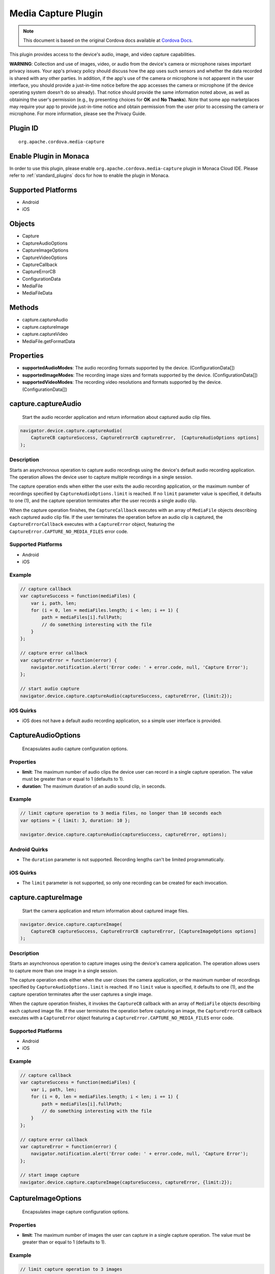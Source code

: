 Media Capture Plugin
==========================================================

.. rst-class:: right-menu


.. raw:: html

  <div>
    <div  style="float: left;" align="left"><b>Plugin Version: </b><a href="https://github.com/apache/cordova-plugin-media-capture/blob/master/RELEASENOTES.md#031-jun-05-2014">0.3.1</a></div>   
    <div align="right" style="float: right;"><b>Last Edited:</b> 25th Dec 2014</div>
    <br/>
  </div>

.. note:: 
    
    This document is based on the original Cordova docs available at `Cordova Docs <https://github.com/apache/cordova-plugin-media-capture/blob/master/README.md>`_.

This plugin provides access to the device's audio, image, and video
capture capabilities.

**WARNING**: Collection and use of images, video, or audio from the
device's camera or microphone raises important privacy issues. Your
app's privacy policy should discuss how the app uses such sensors and
whether the data recorded is shared with any other parties. In addition,
if the app's use of the camera or microphone is not apparent in the user
interface, you should provide a just-in-time notice before the app
accesses the camera or microphone (if the device operating system
doesn't do so already). That notice should provide the same information
noted above, as well as obtaining the user's permission (e.g., by
presenting choices for **OK** and **No Thanks**). Note that some app
marketplaces may require your app to provide just-in-time notice and
obtain permission from the user prior to accessing the camera or
microphone. For more information, please see the Privacy Guide.

Plugin ID
-----------------------

::
  
  org.apache.cordova.media-capture

Enable Plugin in Monaca
-----------------------

In order to use this plugin, please enable ``org.apache.cordova.media-capture`` plugin in Monaca Cloud IDE. Please refer to :ref:`standard_plugins` docs for how to enable the plugin in Monaca. 

Supported Platforms
-------------------

-  Android
-  iOS

Objects
-------

-  Capture
-  CaptureAudioOptions
-  CaptureImageOptions
-  CaptureVideoOptions
-  CaptureCallback
-  CaptureErrorCB
-  ConfigurationData
-  MediaFile
-  MediaFileData

Methods
-------

-  capture.captureAudio
-  capture.captureImage
-  capture.captureVideo
-  MediaFile.getFormatData

Properties
----------

-  **supportedAudioModes**: The audio recording formats supported by the
   device. (ConfigurationData[])

-  **supportedImageModes**: The recording image sizes and formats
   supported by the device. (ConfigurationData[])

-  **supportedVideoModes**: The recording video resolutions and formats
   supported by the device. (ConfigurationData[])

capture.captureAudio
--------------------

    Start the audio recorder application and return information about
    captured audio clip files.

.. code-block:: javascript

    navigator.device.capture.captureAudio(
        CaptureCB captureSuccess, CaptureErrorCB captureError,  [CaptureAudioOptions options]
    );

Description
~~~~~~~~~~~

Starts an asynchronous operation to capture audio recordings using the
device's default audio recording application. The operation allows the
device user to capture multiple recordings in a single session.

The capture operation ends when either the user exits the audio
recording application, or the maximum number of recordings specified by
``CaptureAudioOptions.limit`` is reached. If no ``limit`` parameter
value is specified, it defaults to one (1), and the capture operation
terminates after the user records a single audio clip.

When the capture operation finishes, the ``CaptureCallback`` executes
with an array of ``MediaFile`` objects describing each captured audio
clip file. If the user terminates the operation before an audio clip is
captured, the ``CaptureErrorCallback`` executes with a ``CaptureError``
object, featuring the ``CaptureError.CAPTURE_NO_MEDIA_FILES`` error
code.

Supported Platforms
~~~~~~~~~~~~~~~~~~~

-  Android
-  iOS

Example
~~~~~~~

.. code-block:: javascript

    // capture callback
    var captureSuccess = function(mediaFiles) {
        var i, path, len;
        for (i = 0, len = mediaFiles.length; i < len; i += 1) {
            path = mediaFiles[i].fullPath;
            // do something interesting with the file
        }
    };

    // capture error callback
    var captureError = function(error) {
        navigator.notification.alert('Error code: ' + error.code, null, 'Capture Error');
    };

    // start audio capture
    navigator.device.capture.captureAudio(captureSuccess, captureError, {limit:2});

iOS Quirks
~~~~~~~~~~

-  iOS does not have a default audio recording application, so a simple
   user interface is provided.


CaptureAudioOptions
-------------------

    Encapsulates audio capture configuration options.

Properties
~~~~~~~~~~

-  **limit**: The maximum number of audio clips the device user can
   record in a single capture operation. The value must be greater than
   or equal to 1 (defaults to 1).

-  **duration**: The maximum duration of an audio sound clip, in
   seconds.

Example
~~~~~~~

.. code-block:: javascript

    // limit capture operation to 3 media files, no longer than 10 seconds each
    var options = { limit: 3, duration: 10 };

    navigator.device.capture.captureAudio(captureSuccess, captureError, options);

Android Quirks
~~~~~~~~~~~~~~

-  The ``duration`` parameter is not supported. Recording lengths can't
   be limited programmatically.


iOS Quirks
~~~~~~~~~~

-  The ``limit`` parameter is not supported, so only one recording can
   be created for each invocation.

capture.captureImage
--------------------

    Start the camera application and return information about captured
    image files.

.. code-block:: javascript

    navigator.device.capture.captureImage(
        CaptureCB captureSuccess, CaptureErrorCB captureError, [CaptureImageOptions options]
    );

Description
~~~~~~~~~~~

Starts an asynchronous operation to capture images using the device's
camera application. The operation allows users to capture more than one
image in a single session.

The capture operation ends either when the user closes the camera
application, or the maximum number of recordings specified by
``CaptureAudioOptions.limit`` is reached. If no ``limit`` value is
specified, it defaults to one (1), and the capture operation terminates
after the user captures a single image.

When the capture operation finishes, it invokes the ``CaptureCB``
callback with an array of ``MediaFile`` objects describing each captured
image file. If the user terminates the operation before capturing an
image, the ``CaptureErrorCB`` callback executes with a ``CaptureError``
object featuring a ``CaptureError.CAPTURE_NO_MEDIA_FILES`` error code.

Supported Platforms
~~~~~~~~~~~~~~~~~~~

-  Android
-  iOS

Example
~~~~~~~

.. code-block:: javascript

    // capture callback
    var captureSuccess = function(mediaFiles) {
        var i, path, len;
        for (i = 0, len = mediaFiles.length; i < len; i += 1) {
            path = mediaFiles[i].fullPath;
            // do something interesting with the file
        }
    };

    // capture error callback
    var captureError = function(error) {
        navigator.notification.alert('Error code: ' + error.code, null, 'Capture Error');
    };

    // start image capture
    navigator.device.capture.captureImage(captureSuccess, captureError, {limit:2});

CaptureImageOptions
-------------------

    Encapsulates image capture configuration options.

Properties
~~~~~~~~~~

-  **limit**: The maximum number of images the user can capture in a
   single capture operation. The value must be greater than or equal to
   1 (defaults to 1).

Example
~~~~~~~

.. code-block:: javascript

    // limit capture operation to 3 images
    var options = { limit: 3 };

    navigator.device.capture.captureImage(captureSuccess, captureError, options);

iOS Quirks
~~~~~~~~~~

-  The **limit** parameter is not supported, and only one image is taken
   per invocation.

capture.captureVideo
--------------------

    Start the video recorder application and return information about
    captured video clip files.

.. code-block:: javascript

    navigator.device.capture.captureVideo(
        CaptureCB captureSuccess, CaptureErrorCB captureError, [CaptureVideoOptions options]
    );

Description
~~~~~~~~~~~

Starts an asynchronous operation to capture video recordings using the
device's video recording application. The operation allows the user to
capture more than one recordings in a single session.

The capture operation ends when either the user exits the video
recording application, or the maximum number of recordings specified by
``CaptureVideoOptions.limit`` is reached. If no ``limit`` parameter
value is specified, it defaults to one (1), and the capture operation
terminates after the user records a single video clip.

When the capture operation finishes, it the ``CaptureCB`` callback
executes with an array of ``MediaFile`` objects describing each captured
video clip file. If the user terminates the operation before capturing a
video clip, the ``CaptureErrorCB`` callback executes with a
``CaptureError`` object featuring a
``CaptureError.CAPTURE_NO_MEDIA_FILES`` error code.

Supported Platforms
~~~~~~~~~~~~~~~~~~~

-  Android
-  iOS

Example
~~~~~~~

.. code-block:: javascript

    // capture callback
    var captureSuccess = function(mediaFiles) {
        var i, path, len;
        for (i = 0, len = mediaFiles.length; i < len; i += 1) {
            path = mediaFiles[i].fullPath;
            // do something interesting with the file
        }
    };

    // capture error callback
    var captureError = function(error) {
        navigator.notification.alert('Error code: ' + error.code, null, 'Capture Error');
    };

    // start video capture
    navigator.device.capture.captureVideo(captureSuccess, captureError, {limit:2});


CaptureVideoOptions
-------------------

    Encapsulates video capture configuration options.

Properties
~~~~~~~~~~

-  **limit**: The maximum number of video clips the device's user can
   capture in a single capture operation. The value must be greater than
   or equal to 1 (defaults to 1).

-  **duration**: The maximum duration of a video clip, in seconds.

Example
~~~~~~~

.. code-block:: javascript

    // limit capture operation to 3 video clips
    var options = { limit: 3 };

    navigator.device.capture.captureVideo(captureSuccess, captureError, options);

iOS Quirks
~~~~~~~~~~

-  The **limit** parameter is not supported. Only one video is recorded
   per invocation.

CaptureCB
---------

    Invoked upon a successful media capture operation.

.. code-block:: javascript

    function captureSuccess( MediaFile[] mediaFiles ) { ... };

Description
~~~~~~~~~~~

This function executes after a successful capture operation completes.
At this point a media file has been captured, and either the user has
exited the media capture application, or the capture limit has been
reached.

Each ``MediaFile`` object describes a captured media file.

Example
~~~~~~~

.. code-block:: javascript

    // capture callback
    function captureSuccess(mediaFiles) {
        var i, path, len;
        for (i = 0, len = mediaFiles.length; i < len; i += 1) {
            path = mediaFiles[i].fullPath;
            // do something interesting with the file
        }
    };

CaptureError
------------

    Encapsulates the error code resulting from a failed media capture
    operation.

Properties
~~~~~~~~~~

-  **code**: One of the pre-defined error codes listed below.

Constants
~~~~~~~~~

-  ``CaptureError.CAPTURE_INTERNAL_ERR``: The camera or microphone
   failed to capture image or sound.

-  ``CaptureError.CAPTURE_APPLICATION_BUSY``: The camera or audio
   capture application is currently serving another capture request.

-  ``CaptureError.CAPTURE_INVALID_ARGUMENT``: Invalid use of the API
   (e.g., the value of ``limit`` is less than one).

-  ``CaptureError.CAPTURE_NO_MEDIA_FILES``: The user exits the camera or
   audio capture application before capturing anything.

-  ``CaptureError.CAPTURE_NOT_SUPPORTED``: The requested capture
   operation is not supported.

CaptureErrorCB
--------------

    Invoked if an error occurs during a media capture operation.

.. code-block:: javascript

    function captureError( CaptureError error ) { ... };

Description
~~~~~~~~~~~

This function executes if an error occurs when trying to launch a media
capture operation. Failure scenarios include when the capture
application is busy, a capture operation is already taking place, or the
user cancels the operation before any media files are captured.

This function executes with a ``CaptureError`` object containing an
appropriate error ``code``.

Example
~~~~~~~

.. code-block:: javascript

    // capture error callback
    var captureError = function(error) {
        navigator.notification.alert('Error code: ' + error.code, null, 'Capture Error');
    };

ConfigurationData
-----------------

    Encapsulates a set of media capture parameters that a device
    supports.

Description
~~~~~~~~~~~

Describes media capture modes supported by the device. The configuration
data includes the MIME type, and capture dimensions for video or image
capture.

The MIME types should adhere to
`RFC2046 <http://www.ietf.org/rfc/rfc2046.txt>`__. Examples:

-  ``video/3gpp``
-  ``video/quicktime``
-  ``image/jpeg``
-  ``audio/amr``
-  ``audio/wav``

Properties
~~~~~~~~~~

-  **type**: The ASCII-encoded lowercase string representing the media
   type. (DOMString)

-  **height**: The height of the image or video in pixels. The value is
   zero for sound clips. (Number)

-  **width**: The width of the image or video in pixels. The value is
   zero for sound clips. (Number)

Example
~~~~~~~

.. code-block:: javascript

    // retrieve supported image modes
    var imageModes = navigator.device.capture.supportedImageModes;

    // Select mode that has the highest horizontal resolution
    var width = 0;
    var selectedmode;
    for each (var mode in imageModes) {
        if (mode.width > width) {
            width = mode.width;
            selectedmode = mode;
        }
    }

Not supported by any platform. All configuration data arrays are empty.

MediaFile.getFormatData
-----------------------

    Retrieves format information about the media capture file.

.. code-block:: javascript

    mediaFile.getFormatData(
        MediaFileDataSuccessCB successCallback,
        [MediaFileDataErrorCB errorCallback]
    );

Description
~~~~~~~~~~~

This function asynchronously attempts to retrieve the format information
for the media file. If successful, it invokes the
``MediaFileDataSuccessCB`` callback with a ``MediaFileData`` object. If
the attempt fails, this function invokes the ``MediaFileDataErrorCB``
callback.

Supported Platforms
~~~~~~~~~~~~~~~~~~~

-  Android
-  iOS


Android Quirks
~~~~~~~~~~~~~~

The API to access media file format information is limited, so not all
``MediaFileData`` properties are supported.

iOS Quirks
~~~~~~~~~~

The API to access media file format information is limited, so not all
``MediaFileData`` properties are supported.

MediaFile
---------

    Encapsulates properties of a media capture file.

Properties
~~~~~~~~~~

-  **name**: The name of the file, without path information. (DOMString)

-  **fullPath**: The full path of the file, including the name.
   (DOMString)

-  **type**: The file's mime type (DOMString)

-  **lastModifiedDate**: The date and time when the file was last
   modified. (Date)

-  **size**: The size of the file, in bytes. (Number)

Methods
~~~~~~~

-  **MediaFile.getFormatData**: Retrieves the format information of the
   media file.

MediaFileData
-------------

    Encapsulates format information about a media file.

Properties
~~~~~~~~~~

-  **codecs**: The actual format of the audio and video content.
   (DOMString)

-  **bitrate**: The average bitrate of the content. The value is zero
   for images. (Number)

-  **height**: The height of the image or video in pixels. The value is
   zero for audio clips. (Number)

-  **width**: The width of the image or video in pixels. The value is
   zero for audio clips. (Number)

-  **duration**: The length of the video or sound clip in seconds. The
   value is zero for images. (Number)

Android Quirks
~~~~~~~~~~~~~~

Supports the following ``MediaFileData`` properties:

-  **codecs**: Not supported, and returns ``null``.

-  **bitrate**: Not supported, and returns zero.

-  **height**: Supported: image and video files only.

-  **width**: Supported: image and video files only.

-  **duration**: Supported: audio and video files only.

iOS Quirks
~~~~~~~~~~

Supports the following ``MediaFileData`` properties:

-  **codecs**: Not supported, and returns ``null``.

-  **bitrate**: Supported on iOS4 devices for audio only. Returns zero
   for images and videos.

-  **height**: Supported: image and video files only.

-  **width**: Supported: image and video files only.

-  **duration**: Supported: audio and video files only.
